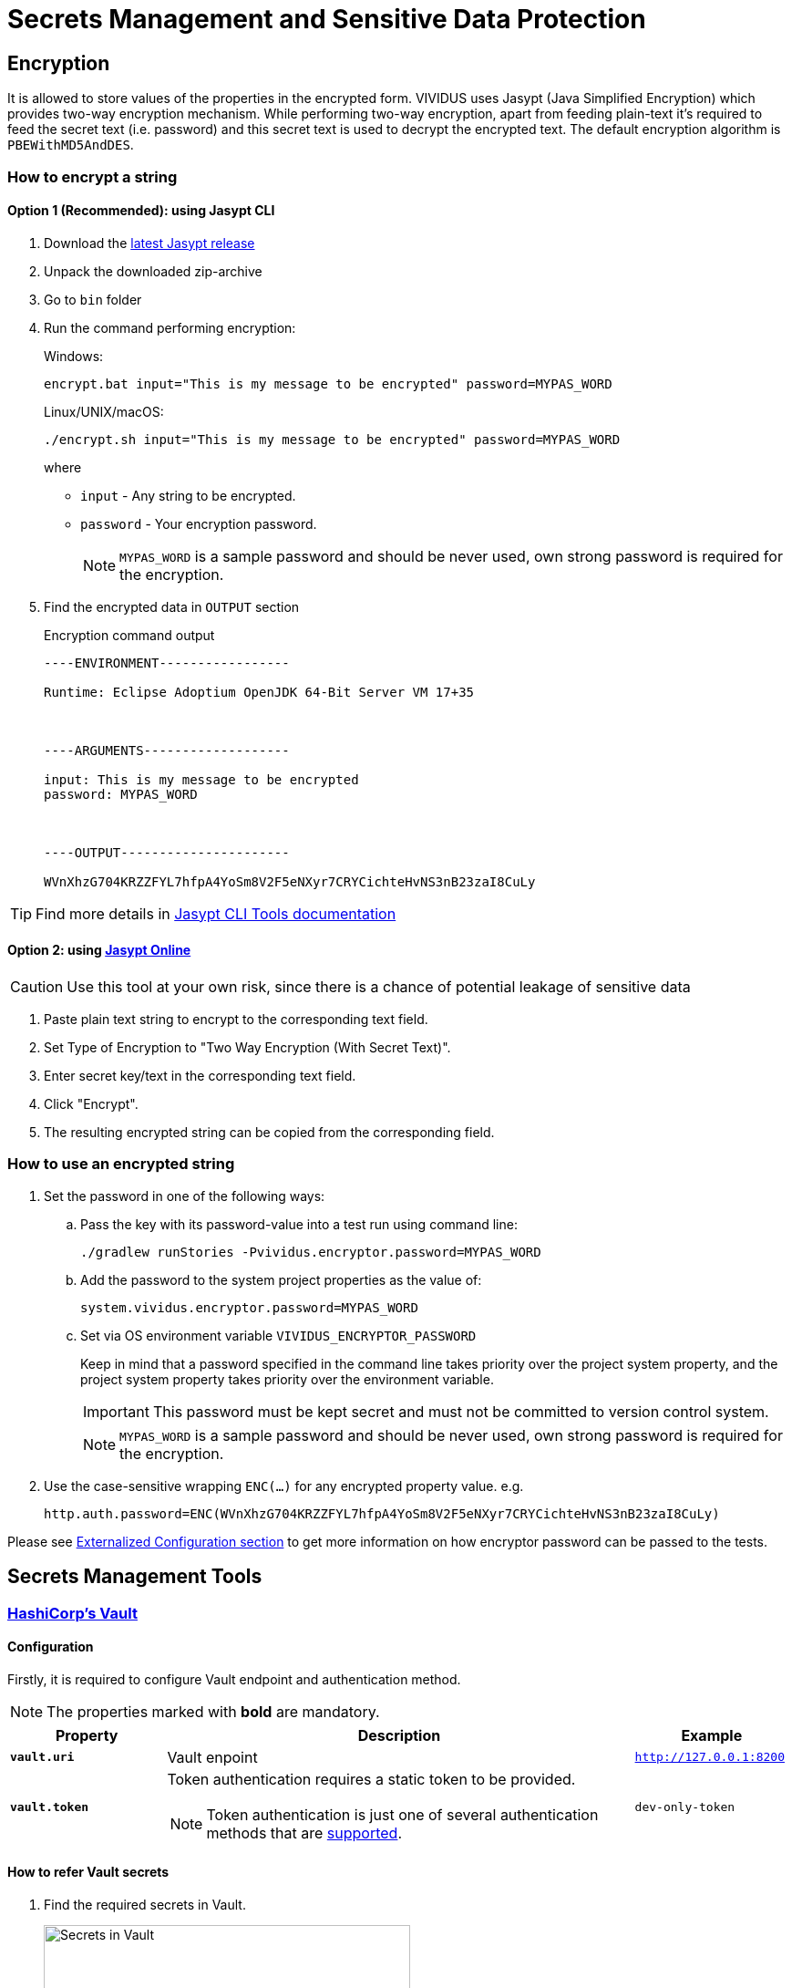 = Secrets Management and Sensitive Data Protection

== Encryption

It is allowed to store values of the properties in the encrypted form.
VIVIDUS uses Jasypt (Java Simplified Encryption) which provides two-way
encryption mechanism. While performing two-way encryption, apart from feeding
plain-text it's required to feed the secret text (i.e. password) and this secret
text is used to decrypt the encrypted text. The default encryption algorithm is
`PBEWithMD5AndDES`.

=== How to encrypt a string
==== Option 1 (Recommended): using Jasypt CLI

. Download the https://github.com/jasypt/jasypt/releases[latest Jasypt release]
. Unpack the downloaded zip-archive
. Go to `bin` folder
. Run the command performing encryption:
+
.Windows:
[source,bat]
----
encrypt.bat input="This is my message to be encrypted" password=MYPAS_WORD
----
+
.Linux/UNIX/macOS:
[source,shell]
----
./encrypt.sh input="This is my message to be encrypted" password=MYPAS_WORD
----
+
where
+
 - `input` - Any string to be encrypted.
 - `password` - Your encryption password.
+
NOTE: `MYPAS_WORD` is a sample password and should be never used, own strong password is required for the encryption.

. Find the encrypted data in `OUTPUT` section
+
.Encryption command output
[source,log]
----
----ENVIRONMENT-----------------

Runtime: Eclipse Adoptium OpenJDK 64-Bit Server VM 17+35



----ARGUMENTS-------------------

input: This is my message to be encrypted
password: MYPAS_WORD



----OUTPUT----------------------

WVnXhzG704KRZZFYL7hfpA4YoSm8V2F5eNXyr7CRYCichteHvNS3nB23zaI8CuLy


----

TIP: Find more details in http://www.jasypt.org/cli.html[Jasypt CLI Tools documentation]

==== Option 2: using https://www.devglan.com/online-tools/jasypt-online-encryption-decryption[Jasypt Online]

CAUTION: Use this tool at your own risk, since there is a chance of potential leakage of sensitive data

. Paste plain text string to encrypt to the corresponding text field.
. Set Type of Encryption to "Two Way Encryption (With Secret Text)".
. Enter secret key/text in the corresponding text field.
. Click "Encrypt".
. The resulting encrypted string can be copied from the corresponding field.

=== How to use an encrypted string

. Set the password in one of the following ways:
+
.. Pass the key with its password-value into a test run using command line:
+
[source,shell]
----
./gradlew runStories -Pvividus.encryptor.password=MYPAS_WORD
----
+
.. Add the password to the system project properties as the value of:
+
[source,properties]
----
system.vividus.encryptor.password=MYPAS_WORD
----
+
.. Set via OS environment variable `VIVIDUS_ENCRYPTOR_PASSWORD`
+
Keep in mind that a password specified in the command line takes priority over the project system property,
and the project system property takes priority over the environment variable.
+
IMPORTANT: This password must be kept secret and must not be committed to version control system.
+
NOTE: `MYPAS_WORD` is a sample password and should be never used, own strong password is required for the encryption.

. Use the case-sensitive wrapping `ENC(...)` for any encrypted property value. e.g.
+
[source,properties]
----
http.auth.password=ENC(WVnXhzG704KRZZFYL7hfpA4YoSm8V2F5eNXyr7CRYCichteHvNS3nB23zaI8CuLy)
----

Please see xref:tests-configuration.adoc#_externalized_configuration[Externalized Configuration section] to get more
information on how encryptor password can be passed to the tests.

== Secrets Management Tools
=== https://www.vaultproject.io/[HashiCorp's Vault]
==== Configuration

Firstly, it is required to configure Vault endpoint and authentication method.

NOTE: The properties marked with *bold* are mandatory.

[cols="1,3,1", options="header"]
|===
|Property
|Description
|Example

|[subs=+quotes]`*vault.uri*`
|Vault enpoint
|`http://127.0.0.1:8200`

|[subs=+quotes]`*vault.token*`
a|Token authentication requires a static token to be provided.
[NOTE]
====
Token authentication is just one of several authentication methods that are https://docs.spring.io/spring-vault/docs/current/reference/html/index.html#vault.core.environment-vault-configuration[supported].
====
|`dev-only-token`

|===

==== How to refer Vault secrets
. Find the required secrets in Vault.
+
image::vault.png[Secrets in Vault,width=70%]

. Build full paths to the secrets. For the secrets listed above, the paths would be `secret/vividus/test/username` and
`secret/vividus/test/password`.
. Put the built paths to properties using the case-sensitive wrapping `VAULT(...)`
+
[source,properties]
----
db.connection.test.username=VAULT(secret/vividus/test/username)
db.connection.test.password=VAULT(secret/vividus/test/password)
----
